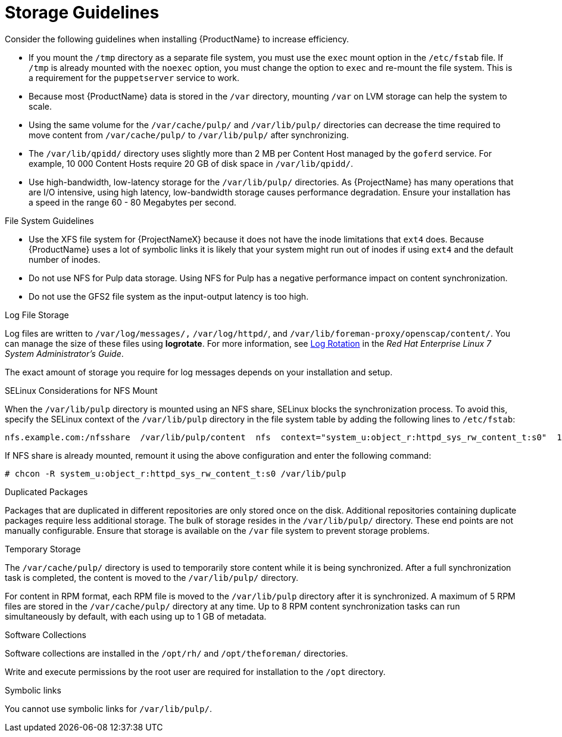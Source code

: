 [id="storage-guidelines_{context}"]
= Storage Guidelines

Consider the following guidelines when installing {ProductName} to increase efficiency.

* If you mount the `/tmp` directory as a separate file system, you must use the `exec` mount option in the `/etc/fstab` file.
If `/tmp` is already mounted with the `noexec` option, you must change the option to `exec` and re-mount the file system.
This is a requirement for the `puppetserver` service to work.

* Because most {ProductName} data is stored in the `/var` directory, mounting `/var` on LVM storage can help the system to scale.

* Using the same volume for the `/var/cache/pulp/` and `/var/lib/pulp/` directories can decrease the time required to move content from `/var/cache/pulp/` to `/var/lib/pulp/` after synchronizing.

* The `/var/lib/qpidd/` directory uses slightly more than 2 MB per Content Host managed by the `goferd` service.
For example, 10 000 Content Hosts require 20 GB of disk space in `/var/lib/qpidd/`.

* Use high-bandwidth, low-latency storage for the `/var/lib/pulp/` directories.
As {ProjectName} has many operations that are I/O intensive, using high latency, low-bandwidth storage causes performance degradation.
Ensure your installation has a speed in the range 60 - 80 Megabytes per second.
ifeval::["{build}" == "satellite"]
You can use the `fio` tool to get this data.
See the Red{nbsp}Hat Knowledgebase solution https://access.redhat.com/solutions/3397771[Impact of Disk Speed on Satellite Operations] for more information on using the `fio` tool.
endif::[]

.File System Guidelines

* Use the XFS file system for {ProjectNameX} because it does not have the inode limitations that `ext4` does.
Because {ProductName} uses a lot of symbolic links it is likely that your system might run out of inodes if using `ext4` and the default number of inodes.

* Do not use NFS for Pulp data storage.
Using NFS for Pulp has a negative performance impact on content synchronization.

* Do not use the GFS2 file system as the input-output latency is too high.

.Log File Storage

Log files are written to `/var/log/messages/,` `/var/log/httpd/`, and `/var/lib/foreman-proxy/openscap/content/`.
You can manage the size of these files using *logrotate*.
ifeval::["{build}" != "foreman-deb"]
For more information, see https://access.redhat.com/documentation/en-us/red_hat_enterprise_linux/7/html/system_administrators_guide/ch-viewing_and_managing_log_files#s2-log_rotation[Log Rotation] in the _Red Hat Enterprise Linux 7 System Administrator’s Guide_.
endif::[]

The exact amount of storage you require for log messages depends on your installation and setup.

.SELinux Considerations for NFS Mount

When the `/var/lib/pulp` directory is mounted using an NFS share, SELinux blocks the synchronization process.
To avoid this, specify the SELinux context of the `/var/lib/pulp` directory in the file system table by adding the following lines to `/etc/fstab`:

----
nfs.example.com:/nfsshare  /var/lib/pulp/content  nfs  context="system_u:object_r:httpd_sys_rw_content_t:s0"  1 2
----

If NFS share is already mounted, remount it using the above configuration and enter the following command:

----
# chcon -R system_u:object_r:httpd_sys_rw_content_t:s0 /var/lib/pulp
----

.Duplicated Packages

Packages that are duplicated in different repositories are only stored once on the disk.
Additional repositories containing duplicate packages require less additional storage.
The bulk of storage resides in the `/var/lib/pulp/` directory.
These end points are not manually configurable.
Ensure that storage is available on the `/var` file system to prevent storage problems.

.Temporary Storage

The `/var/cache/pulp/` directory is used to temporarily store content while it is being synchronized.
After a full synchronization task is completed, the content is moved to the `/var/lib/pulp/` directory.

For content in RPM format, each RPM file is moved to the `/var/lib/pulp` directory after it is synchronized.
A maximum of 5 RPM files are stored in the `/var/cache/pulp/` directory at any time.
Up to 8 RPM content synchronization tasks can run simultaneously by default, with each using up to 1 GB of metadata.

ifeval::["{build}" != "foreman-deb"]
.Software Collections

Software collections are installed in the `/opt/rh/` and `/opt/theforeman/` directories.

Write and execute permissions by the root user are required for installation to the `/opt` directory.
endif::[]

.Symbolic links

You cannot use symbolic links for `/var/lib/pulp/`.

ifeval::["{mode}" == "disconnected"]
.ISO Images
For content in ISO format, all ISO files per synchronization task are stored in `/var/cache/pulp/` until the task is complete, after which they are moved to the `/var/lib/pulp/` directory.

If you plan to use ISO images for installing or updating, you must provide external storage or allow space in `/var/tmp` for temporarily storing ISO files.

For example, if you are synchronizing four ISO files, each 4 GB in size, this requires a total of 16 GB in the `/var/cache/pulp/` directory.
Consider the number of ISO files you intend synchronizing because the temporary disk space required for them typically exceeds that of RPM content.
endif::[]

ifeval::["{build}" != "foreman-deb"]
ifeval::["{mode}" == "connected"]
.Synchronized RHEL ISO
If you plan to synchronize RHEL content ISOs to {Project}, note that all minor versions of Red{nbsp}Hat Enterprise Linux also synchronize.
You must plan to have adequate storage on your {Project} to manage this.
endif::[]
endif::[]
